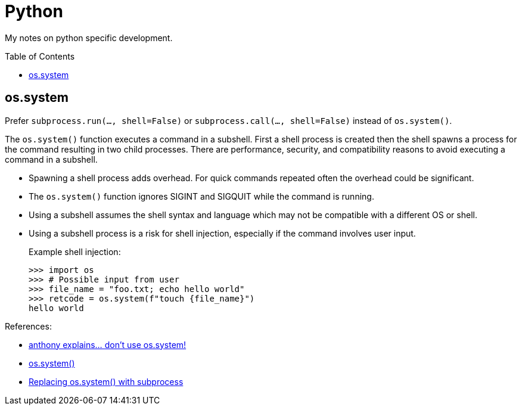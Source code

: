 = Python
:toc: macro

My notes on python specific development.

toc::[]

== os.system

Prefer `subprocess.run(..., shell=False)` or
`subprocess.call(..., shell=False)` instead of `os.system()`.

The `os.system()` function executes a command in a subshell. First a shell
process is created then the shell spawns a process for the command resulting in
two child processes. There are performance, security, and compatibility reasons
to avoid executing a command in a subshell.

* Spawning a shell process adds overhead. For quick commands repeated often the
overhead could be significant.
* The `os.system()` function ignores SIGINT and SIGQUIT while the command is
running.
* Using a subshell assumes the shell syntax and language which may not be
compatible with a different OS or shell.
* Using a subshell process is a risk for shell injection, especially if the
command involves user input.
+
.Example shell injection:
[source,python]
----
>>> import os
>>> # Possible input from user
>>> file_name = "foo.txt; echo hello world"
>>> retcode = os.system(f"touch {file_name}")
hello world
----

References:

* https://www.youtube.com/watch?v=oQxTSDh-ECk[anthony explains... don't use os.system!]
* https://docs.python.org/3/library/os.html#os.system[os.system()]
* https://docs.python.org/3/library/subprocess.html#replacing-os-system[Replacing os.system() with subprocess]

